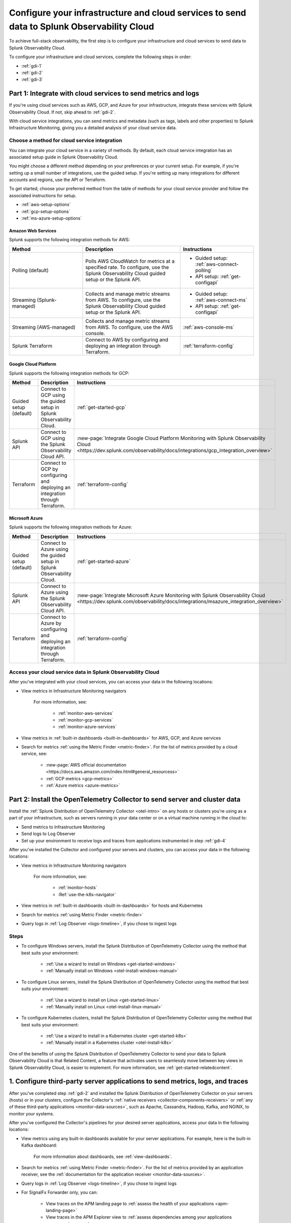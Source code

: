 .. _infrastructure-onboarding.rst:

*********************************************************************************************
Configure your infrastructure and cloud services to send data to Splunk Observability Cloud
*********************************************************************************************

.. meta:: 
    :description: Configure cloud services, servers, clusters, and third-party applications to send data to Splunk Observability Cloud.

To achieve full-stack observability, the first step is to configure your infrastructure and cloud services to send data to Splunk Observability Cloud. 

To configure your infrastructure and cloud services, complete the following steps in order:

* :ref:`gdi-1`
* :ref:`gdi-2`
* :ref:`gdi-3`

.. _gdi-1:

Part 1: Integrate with cloud services to send metrics and logs
===================================================================================

If you're using cloud services such as AWS, GCP, and Azure for your infrastructure, integrate these services with Splunk Observability Cloud. If not, skip ahead to :ref:`gdi-2`.

With cloud service integrations, you can send metrics and metadata (such as tags, labels and other properties) to Splunk Infrastructure Monitoring, giving you a detailed analysis of your cloud service data.

Choose a method for cloud service integration
--------------------------------------------------------------------------

You can integrate your cloud service in a variety of methods. By default, each cloud service integration has an associated setup guide in Splunk Observability Cloud. 

You might choose a different method depending on your preferences or your current setup. For example, if you're setting up a small number of integrations, use the guided setup. If you're setting up many integrations for different accounts and regions, use the API or Terraform.

To get started, choose your preferred method from the table of methods for your cloud service provider and follow the associated instructions for setup.

* :ref:`aws-setup-options`
* :ref:`gcp-setup-options`
* :ref:`ms-azure-setup-options`

.. _aws-setup-options:

Amazon Web Services
^^^^^^^^^^^^^^^^^^^^^^^^^^^^^^^^^^

Splunk supports the following integration methods for AWS:

.. list-table:: 
    :header-rows: 1
    :width: 100%
    :widths: 30, 40, 30

    * - Method
      - Description
      - Instructions
    * - Polling (default)
      - Polls AWS CloudWatch for metrics at a specified rate. To configure, use the Splunk Observability Cloud guided setup or the Splunk API. 
      - * Guided setup: :ref:`aws-connect-polling`
        * API setup: :ref:`get-configapi`
    * - Streaming (Splunk-managed)
      - Collects and manage metric streams from AWS. To configure, use the Splunk Observability Cloud guided setup or the Splunk API.
      - * Guided setup: :ref:`aws-connect-ms`
        * API setup: :ref:`get-configapi`
    * - Streaming (AWS-managed)
      - Collects and manage metric streams from AWS. To configure, use the AWS console.
      - :ref:`aws-console-ms`
    * - Splunk Terraform
      - Connect to AWS by configuring and deploying an integration through Terraform.
      - :ref:`terraform-config`

.. _gcp-setup-options:

Google Cloud Platform
^^^^^^^^^^^^^^^^^^^^^^^^^^^^^^^^^^^

Splunk supports the following integration methods for GCP:

.. list-table:: 
    :header-rows: 1
    :width: 100%
    :widths: 30, 40, 30

    * - Method
      - Description
      - Instructions
    * - Guided setup (default)
      - Connect to GCP using the guided setup in Splunk Observability Cloud.
      - :ref:`get-started-gcp`
    * - Splunk API
      - Connect to GCP using the Splunk Observability Cloud API.
      - :new-page:`Integrate Google Cloud Platform Monitoring with Splunk Observability Cloud <https://dev.splunk.com/observability/docs/integrations/gcp_integration_overview>`
    * - Terraform
      - Connect to GCP by configuring and deploying an integration through Terraform.
      - :ref:`terraform-config`

.. _ms-azure-setup-options:

Microsoft Azure
^^^^^^^^^^^^^^^^^^^^^^^^^^^^

Splunk supports the following integration methods for Azure:

.. list-table:: 
    :header-rows: 1
    :width: 100%
    :widths: 30, 40, 30

    * - Method
      - Description
      - Instructions
    * - Guided setup (default)
      - Connect to Azure using the guided setup in Splunk Observability Cloud.
      - :ref:`get-started-azure`
    * - Splunk API
      - Connect to Azure using the Splunk Observability Cloud API.
      - :new-page:`Integrate Microsoft Azure Monitoring with Splunk Observability Cloud <https://dev.splunk.com/observability/docs/integrations/msazure_integration_overview>`
    * - Terraform
      - Connect to Azure by configuring and deploying an integration through Terraform.
      - :ref:`terraform-config`

Access your cloud service data in Splunk Observability Cloud
-----------------------------------------------------------------

After you've integrated with your cloud services, you can access your data in the following locations:

- View metrics in Infrastructure Monitoring navigators

   .. image:: /_images/infrastructure/ebs-navigator.png
      :width: 100%
      :alt: This screenshot shows the EBS navigator in Splunk Infrastructure Monitoring displaying charts and visualizations of data collected from EBS.

   For more information, see:

      - :ref:`monitor-aws-services`
      - :ref:`monitor-gcp-services`
      - :ref:`monitor-azure-services`

- View metrics in :ref:`built-in dashboards <built-in-dashboards>` for AWS, GCP, and Azure services

- Search for metrics :ref:`using the Metric Finder <metric-finder>`. For the list of metrics provided by a cloud service, see:

   - :new-page:`AWS official documentation <https://docs.aws.amazon.com/index.html#general_resourcess>`
   - :ref:`GCP metrics <gcp-metrics>`
   - :ref:`Azure metrics <azure-metrics>`

.. _gdi-2:

Part 2: Install the OpenTelemetry Collector to send server and cluster data
=============================================================================================================

Install the :ref:`Splunk Distribution of OpenTelemetry Collector <otel-intro>` on any hosts or clusters you're using as a part of your infrastructure, such as servers running in your data center or on a virtual machine running in the cloud to: 

- Send metrics to Infrastructure Monitoring
- Send logs to Log Observer
- Set up your environment to receive logs and traces from applications instrumented in step :ref:`gdi-4`

After you've installed the Collector and configured your servers and clusters, you can access your data in the following locations:

- View metrics in Infrastructure Monitoring navigators

   .. image:: /_images/infrastructure/hosts-navigator.png
      :width: 100%
      :alt: This screenshot shows the Hosts navigator in Splunk Infrastructure Monitoring displaying charts and visualizations of data collected from hosts.

   For more information, see:

      - :ref:`monitor-hosts`
      - :Ref:`use-the-k8s-navigator`

- View metrics in :ref:`built-in dashboards <built-in-dashboards>` for hosts and Kubernetes

- Search for metrics :ref:`using Metric Finder <metric-finder>`

- Query logs in :ref:`Log Observer <logs-timeline>`, if you chose to ingest logs

Steps
-------------------------------------------------------------------

- To configure Windows servers, install the Splunk Distribution of OpenTelemetry Collector using the method that best suits your environment:

   - :ref:`Use a wizard to install on Windows <get-started-windows>`
   - :ref:`Manually install on Windows <otel-install-windows-manual>`

- To configure Linux servers, install the Splunk Distribution of OpenTelemetry Collector using the method that best suits your environment:

   - :ref:`Use a wizard to install on Linux <get-started-linux>`
   - :ref:`Manually install on Linux <otel-install-linux-manual>`

- To configure Kubernetes clusters, install the Splunk Distribution of OpenTelemetry Collector using the method that best suits your environment:

   - :ref:`Use a wizard to install in a Kubernetes cluster <get-started-k8s>`
   - :ref:`Manually install in a Kubernetes cluster <otel-install-k8s>`

One of the benefits of using the Splunk Distribution of OpenTelemetry Collector to send your data to Splunk Observability Cloud is that Related Content, a feature that activates users to seamlessly move between key views in Splunk Observability Cloud, is easier to implement. For more information, see :ref:`get-started-relatedcontent`.

.. _gdi-3:

1. Configure third-party server applications to send metrics, logs, and traces
=========================================================================================================================

After you've completed step :ref:`gdi-2` and installed the Splunk Distribution of OpenTelemetry Collector on your servers (hosts) or in your clusters, configure the Collector's :ref:`native receivers <collector-components-receivers>` or :ref:`any of these third-party applications <monitor-data-sources>`, such as Apache, Cassandra, Hadoop, Kafka, and NGINX, to monitor your systems.

After you've configured the Collector's pipelines for your desired server applications, access your data in the following locations:

- View metrics using any built-in dashboards available for your server applications. For example, here is the built-in Kafka dashboard:

   .. image:: /_images/gdi/kafka-dashboard.png
      :width: 100%
      :alt: This screenshot shows the Kafka built-in dashboard.

   For more information about dashboards, see :ref:`view-dashboards`.

- Search for metrics :ref:`using Metric Finder <metric-finder>`. For the list of metrics provided by an application receiver, see the :ref:`documentation for the application receiver <monitor-data-sources>`.

- Query logs in :ref:`Log Observer <logs-timeline>`, if you chose to ingest logs

- For SignalFx Forwarder only, you can:

      - View traces on the APM landing page to :ref:`assess the health of your applications <apm-landing-page>`
      - View traces in the APM Explorer view to :ref:`assess dependencies among your applications <apm-service-map>`